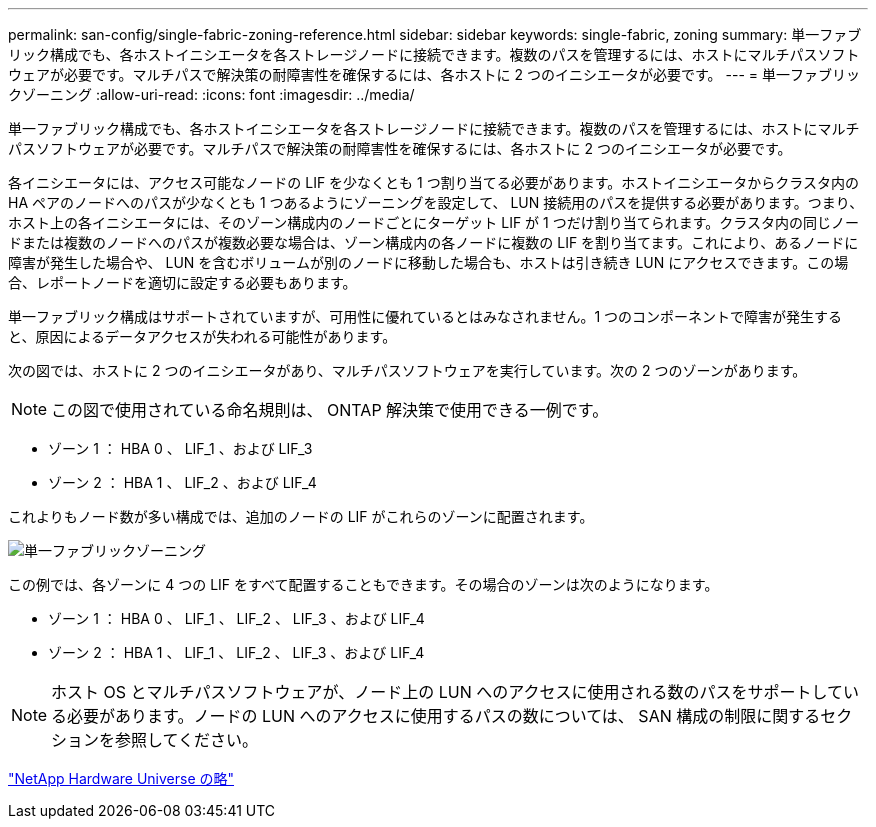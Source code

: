 ---
permalink: san-config/single-fabric-zoning-reference.html 
sidebar: sidebar 
keywords: single-fabric, zoning 
summary: 単一ファブリック構成でも、各ホストイニシエータを各ストレージノードに接続できます。複数のパスを管理するには、ホストにマルチパスソフトウェアが必要です。マルチパスで解決策の耐障害性を確保するには、各ホストに 2 つのイニシエータが必要です。 
---
= 単一ファブリックゾーニング
:allow-uri-read: 
:icons: font
:imagesdir: ../media/


[role="lead"]
単一ファブリック構成でも、各ホストイニシエータを各ストレージノードに接続できます。複数のパスを管理するには、ホストにマルチパスソフトウェアが必要です。マルチパスで解決策の耐障害性を確保するには、各ホストに 2 つのイニシエータが必要です。

各イニシエータには、アクセス可能なノードの LIF を少なくとも 1 つ割り当てる必要があります。ホストイニシエータからクラスタ内の HA ペアのノードへのパスが少なくとも 1 つあるようにゾーニングを設定して、 LUN 接続用のパスを提供する必要があります。つまり、ホスト上の各イニシエータには、そのゾーン構成内のノードごとにターゲット LIF が 1 つだけ割り当てられます。クラスタ内の同じノードまたは複数のノードへのパスが複数必要な場合は、ゾーン構成内の各ノードに複数の LIF を割り当てます。これにより、あるノードに障害が発生した場合や、 LUN を含むボリュームが別のノードに移動した場合も、ホストは引き続き LUN にアクセスできます。この場合、レポートノードを適切に設定する必要もあります。

単一ファブリック構成はサポートされていますが、可用性に優れているとはみなされません。1 つのコンポーネントで障害が発生すると、原因によるデータアクセスが失われる可能性があります。

次の図では、ホストに 2 つのイニシエータがあり、マルチパスソフトウェアを実行しています。次の 2 つのゾーンがあります。

[NOTE]
====
この図で使用されている命名規則は、 ONTAP 解決策で使用できる一例です。

====
* ゾーン 1 ： HBA 0 、 LIF_1 、および LIF_3
* ゾーン 2 ： HBA 1 、 LIF_2 、および LIF_4


これよりもノード数が多い構成では、追加のノードの LIF がこれらのゾーンに配置されます。

image::../media/scm-en-drw-single-fabric-zoning.gif[単一ファブリックゾーニング]

この例では、各ゾーンに 4 つの LIF をすべて配置することもできます。その場合のゾーンは次のようになります。

* ゾーン 1 ： HBA 0 、 LIF_1 、 LIF_2 、 LIF_3 、および LIF_4
* ゾーン 2 ： HBA 1 、 LIF_1 、 LIF_2 、 LIF_3 、および LIF_4


[NOTE]
====
ホスト OS とマルチパスソフトウェアが、ノード上の LUN へのアクセスに使用される数のパスをサポートしている必要があります。ノードの LUN へのアクセスに使用するパスの数については、 SAN 構成の制限に関するセクションを参照してください。

====
https://hwu.netapp.com["NetApp Hardware Universe の略"^]
